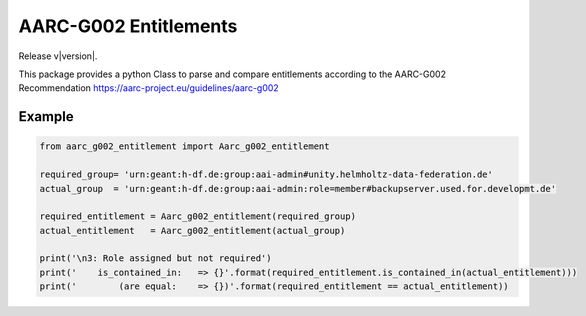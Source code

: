AARC-G002 Entitlements
======================

Release v\ |version|.

This package provides a python Class to parse and compare entitlements according
to the AARC-G002 Recommendation https://aarc-project.eu/guidelines/aarc-g002


Example
-------

.. code-block:: console

 from aarc_g002_entitlement import Aarc_g002_entitlement

 required_group= 'urn:geant:h-df.de:group:aai-admin#unity.helmholtz-data-federation.de'
 actual_group  = 'urn:geant:h-df.de:group:aai-admin:role=member#backupserver.used.for.developmt.de'

 required_entitlement = Aarc_g002_entitlement(required_group)
 actual_entitlement   = Aarc_g002_entitlement(actual_group)

 print('\n3: Role assigned but not required')
 print('    is_contained_in:   => {}'.format(required_entitlement.is_contained_in(actual_entitlement)))
 print('        (are equal:    => {})'.format(required_entitlement == actual_entitlement))

